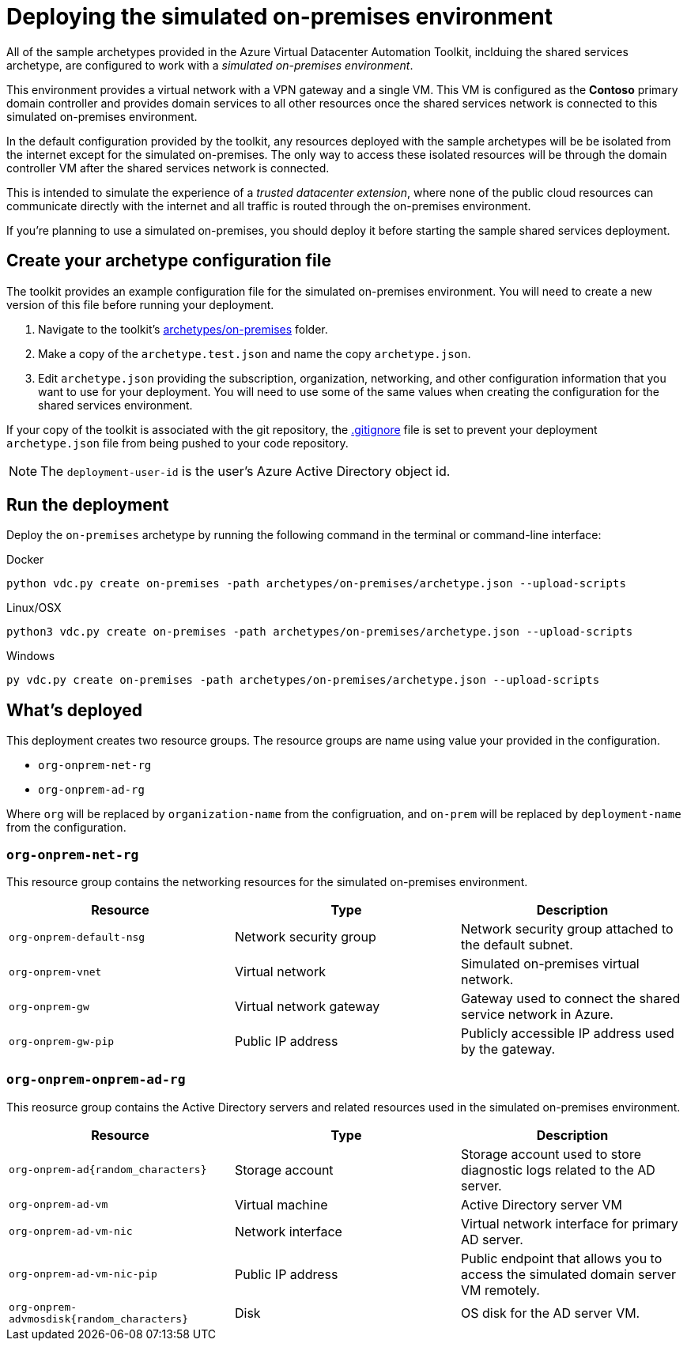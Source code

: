 = Deploying the simulated on-premises environment

All of the sample archetypes provided in the Azure Virtual Datacenter Automation Toolkit, inclduing the shared services archetype, are configured to work with a _simulated on-premises environment_.

This environment provides a virtual network with a VPN gateway and a single VM. This VM is configured as the **Contoso** primary domain controller and provides domain services to all other resources once the shared services network is connected to this simulated on-premises environment.

In the default configuration provided by the toolkit, any resources deployed with the sample archetypes will be be isolated from the internet except for the simulated on-premises. The only way to access these isolated resources will be through the domain controller VM after the shared services network is connected.

This is intended to simulate the experience of a _trusted datacenter extension_, where none of the public cloud resources can communicate directly with the internet and all traffic is routed through the on-premises environment.

If you're planning to use a simulated on-premises, you should deploy it before starting the sample shared services deployment.

== Create your archetype configuration file

The toolkit provides an example configuration file for the simulated on-premises environment. You will need to create a new version of this file before running your deployment.

1. Navigate to the toolkit's link:../../archetypes/on-premises[archetypes/on-premises] folder.
1. Make a copy of the `archetype.test.json` and name the copy `archetype.json`.
1. Edit `archetype.json` providing the subscription, organization, networking, and other configuration information that you want to use for your deployment. You will need to use some of the same values when creating the configuration for the shared services environment.

If your copy of the toolkit is associated with the git repository, the link:../../.gitignore[.gitignore] file is set to prevent your deployment `archetype.json` file from being pushed to your code repository.

NOTE: The `deployment-user-id` is the user's Azure Active Directory object id.

== Run the deployment

Deploy the `on-premises` archetype by running the following command in the terminal
or command-line interface:

.Docker
[source,bash]
python vdc.py create on-premises -path archetypes/on-premises/archetype.json --upload-scripts

.Linux/OSX
[source,bash]
python3 vdc.py create on-premises -path archetypes/on-premises/archetype.json --upload-scripts

.Windows
[source,cmd]
py vdc.py create on-premises -path archetypes/on-premises/archetype.json --upload-scripts

== What's deployed

This deployment creates two resource groups. The resource groups are name using value your provided in the configuration.

- `org-onprem-net-rg` 
- `org-onprem-ad-rg` 

Where `org` will be replaced by `organization-name` from the configruation, and `on-prem` will be replaced by `deployment-name` from the configuration.

=== `org-onprem-net-rg`

This resource group contains the networking resources for the simulated on-premises environment.

[options="header",cols="a,,"]
|===
| Resource | Type | Description

| `org-onprem-default-nsg`
| Network security group
| Network security group attached to the default subnet.


| `org-onprem-vnet`
| Virtual network
| Simulated on-premises virtual network.

| `org-onprem-gw`
| Virtual network gateway 
| Gateway used to connect the shared service network in Azure.

| `org-onprem-gw-pip`
| Public IP address
| Publicly accessible IP address used by the gateway.
|===

=== `org-onprem-onprem-ad-rg`

This reosurce group contains the Active Directory servers and related resources used in the simulated on-premises environment.

[options="header",cols="a,,"]
|===
| Resource | Type | Description

| `org-onprem-ad{random_characters}`
| Storage account
| Storage account used to store diagnostic logs related to the AD server.

| `org-onprem-ad-vm`
| Virtual machine
| Active Directory server VM

| `org-onprem-ad-vm-nic`
| Network interface
| Virtual network interface for primary AD server.

| `org-onprem-ad-vm-nic-pip`
| Public IP address 
| Public endpoint that allows you to access the simulated domain server VM remotely.

| `org-onprem-advmosdisk{random_characters}`
| Disk
| OS disk for the AD server VM.
|===